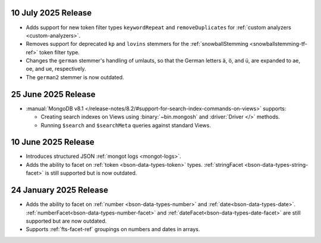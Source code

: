 .. _fts20250710:

10 July 2025 Release 
~~~~~~~~~~~~~~~~~~~~

- Adds support for new token filter types ``keywordRepeat`` and
  ``removeDuplicates`` for :ref:`custom analyzers <custom-analyzers>`.
- Removes support for deprecated ``kp`` and ``lovins`` stemmers for the
  :ref:`snowballStemming <snowballstemming-tf-ref>` token filter type.
- Changes the ``german`` stemmer's handling of umlauts, so that the
  German letters ä, ö, and ü, are expanded to ae, oe, and ue,
  respectively. 
- The ``german2`` stemmer is now outdated.

.. _fts20250625:

25 June 2025 Release 
~~~~~~~~~~~~~~~~~~~~

- :manual:`MongoDB v8.1 </release-notes/8.2/#support-for-search-index-commands-on-views>` supports: 
  
  - Creating search indexes on Views using :binary:`~bin.mongosh` and :driver:`Driver </>`
    methods. 
  - Running ``$search`` and ``$searchMeta`` queries against standard Views.

.. _ fts20250610:

10 June 2025 Release
~~~~~~~~~~~~~~~~~~~~

- Introduces structured JSON :ref:`mongot logs <mongot-logs>`.
- Adds the ability to facet on :ref:`token <bson-data-types-token>` 
  types. :ref:`stringFacet <bson-data-types-string-facet>` is still supported but is now 
  outdated.

.. _fts20250124:

24 January 2025 Release
~~~~~~~~~~~~~~~~~~~~~~~~

- Adds the ability to facet on :ref:`number <bson-data-types-number>` and
  :ref:`date<bson-data-types-date>`. :ref:`numberFacet<bson-data-types-number-facet>` and
  :ref:`dateFacet<bson-data-types-date-facet>` are still supported but are now outdated. 
- Supports :ref:`fts-facet-ref` groupings on numbers and dates in arrays.
